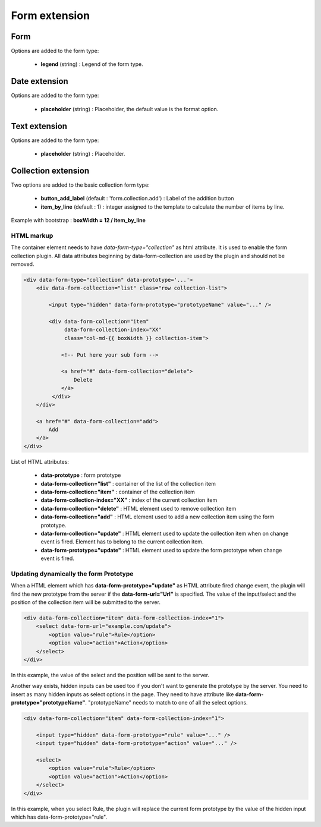Form extension
==============

Form
----

Options are added to the form type:

    - **legend** (string) : Legend of the form type.

Date extension
--------------

Options are added to the form type:

    - **placeholder** (string) : Placeholder, the default value is the format option.

Text extension
--------------

Options are added to the form type:

    - **placeholder** (string) : Placeholder.

Collection extension
--------------------

Two options are added to the basic collection form type:

    - **button_add_label** (default : 'form.collection.add') : Label of the addition button
    - **item_by_line** (default : 1) : integer assigned to the template to calculate the number of items by line.

Example with bootstrap : **boxWidth = 12 / item_by_line**

HTML markup
^^^^^^^^^^^
The container element needs to have `data-form-type="collection"` as html attribute. It is used to enable the form collection plugin.
All data attributes beginning by data-form-collection are used by the plugin and should not be removed.

.. code-block:: html

    <div data-form-type="collection" data-prototype='...'>
        <div data-form-collection="list" class="row collection-list">

            <input type="hidden" data-form-prototype="prototypeName" value="..." />

            <div data-form-collection="item"
                 data-form-collection-index="XX"
                 class="col-md-{{ boxWidth }} collection-item">

                <!-- Put here your sub form -->

                <a href="#" data-form-collection="delete">
                    Delete
                </a>
             </div>
        </div>

        <a href="#" data-form-collection="add">
            Add
        </a>
    </div>

List of HTML attributes:

    - **data-prototype** : form prototype
    - **data-form-collection="list"** : container of the list of the collection item
    - **data-form-collection="item"** : container of the collection item
    - **data-form-collection-index="XX"** : index of the current collection item
    - **data-form-collection="delete"** : HTML element used to remove collection item
    - **data-form-collection="add"** : HTML element used to add a new collection item using the form prototype.
    - **data-form-collection="update"** : HTML element used to update the collection item when on change event is fired. Element has to belong to the current collection item.
    - **data-form-prototype="update"** : HTML element used to update the form prototype when change event is fired.

Updating dynamically the form Prototype
^^^^^^^^^^^^^^^^^^^^^^^^^^^^^^^^^^^^^^^
When a HTML element which has **data-form-prototype="update"** as HTML attribute fired change event, the plugin will find the new
prototype from the server if the **data-form-url="Url"** is specified. The value of the input/select and the position of the collection
item will be submitted to the server.

.. code-block:: html

    <div data-form-collection="item" data-form-collection-index="1">
        <select data-form-url="example.com/update">
            <option value="rule">Rule</option>
            <option value="action">Action</option>
        </select>
    </div>

In this example, the value of the select and the position will be sent to the server.

Another way exists, hidden inputs can be used too if you don't want to generate the prototype by the server.
You need to insert as many hidden inputs as select options in the page. They need to have attribute like
**data-form-prototype="prototypeName"**. "prototypeName" needs to match to one of all the select options.

.. code-block:: html

    <div data-form-collection="item" data-form-collection-index="1">

        <input type="hidden" data-form-prototype="rule" value="..." />
        <input type="hidden" data-form-prototype="action" value="..." />

        <select>
            <option value="rule">Rule</option>
            <option value="action">Action</option>
        </select>
    </div>

In this example, when you select Rule, the plugin will replace the current form prototype by the value of the hidden input
which has data-form-prototype="rule".
